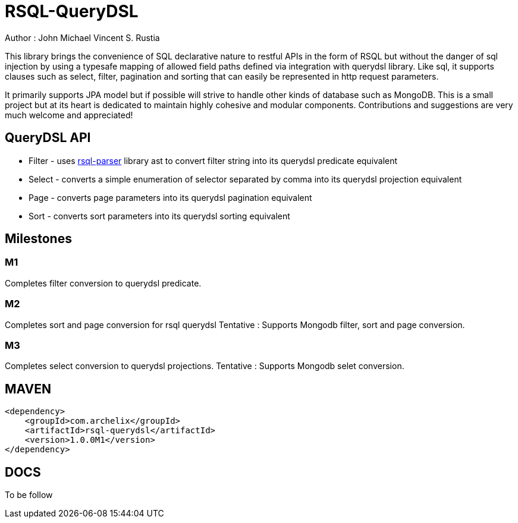 = RSQL-QueryDSL 

ifdef::env-github[]
image:https://api.travis-ci.org/vineey/archelix-rsql.svg?token%2FkdSmFoN3e8GGHqffx761["Build Status", link="https://travis-ci.org/vineey/archelix-rsql"]
endif::env-github[]

Author : John Michael Vincent S. Rustia


This library brings the convenience of SQL declarative nature to restful APIs in the form of RSQL
but without the danger of sql injection by using a typesafe mapping of allowed field paths defined
via integration with querydsl library. Like sql, it supports clauses such as select, filter, pagination 
and sorting that can easily be represented in http request parameters.

It primarily supports JPA model but if possible will strive to handle other kinds of database such as MongoDB.
This is a small project but at its heart is dedicated to maintain highly cohesive and modular components.
Contributions and suggestions are very much welcome and appreciated!


== QueryDSL API
*  Filter - uses https://github.com/jirutka/rsql-parser[rsql-parser] library ast to convert filter string into its querydsl predicate equivalent
*  Select - converts a simple enumeration of selector separated by comma into its querydsl projection equivalent
*  Page - converts page parameters into its querydsl pagination equivalent
*  Sort - converts sort parameters into its querydsl sorting equivalent

== Milestones

=== M1
Completes filter conversion to querydsl predicate.

=== M2
Completes sort and page conversion for rsql querydsl
Tentative : Supports Mongodb filter, sort and page conversion.

=== M3
Completes select conversion to  querydsl projections.
Tentative : Supports Mongodb selet conversion.

== MAVEN

```xml
<dependency>
    <groupId>com.archelix</groupId>
    <artifactId>rsql-querydsl</artifactId>
    <version>1.0.0M1</version>
</dependency>
```

== DOCS
To be follow
